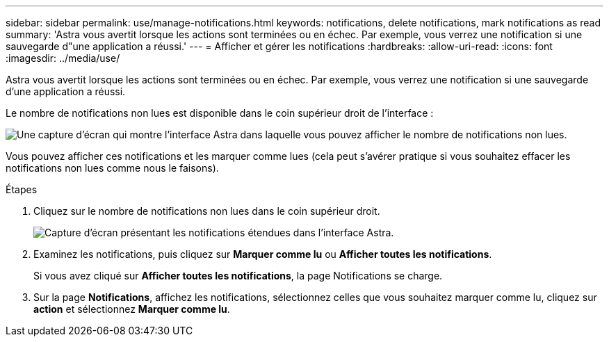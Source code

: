 ---
sidebar: sidebar 
permalink: use/manage-notifications.html 
keywords: notifications, delete notifications, mark notifications as read 
summary: 'Astra vous avertit lorsque les actions sont terminées ou en échec. Par exemple, vous verrez une notification si une sauvegarde d"une application a réussi.' 
---
= Afficher et gérer les notifications
:hardbreaks:
:allow-uri-read: 
:icons: font
:imagesdir: ../media/use/


[role="lead"]
Astra vous avertit lorsque les actions sont terminées ou en échec. Par exemple, vous verrez une notification si une sauvegarde d'une application a réussi.

Le nombre de notifications non lues est disponible dans le coin supérieur droit de l'interface :

image:screenshot-unread-notifications.gif["Une capture d'écran qui montre l'interface Astra dans laquelle vous pouvez afficher le nombre de notifications non lues."]

Vous pouvez afficher ces notifications et les marquer comme lues (cela peut s'avérer pratique si vous souhaitez effacer les notifications non lues comme nous le faisons).

.Étapes
. Cliquez sur le nombre de notifications non lues dans le coin supérieur droit.
+
image:screenshot-expand-notifications.gif["Capture d'écran présentant les notifications étendues dans l'interface Astra."]

. Examinez les notifications, puis cliquez sur *Marquer comme lu* ou *Afficher toutes les notifications*.
+
Si vous avez cliqué sur *Afficher toutes les notifications*, la page Notifications se charge.

. Sur la page *Notifications*, affichez les notifications, sélectionnez celles que vous souhaitez marquer comme lu, cliquez sur *action* et sélectionnez *Marquer comme lu*.

